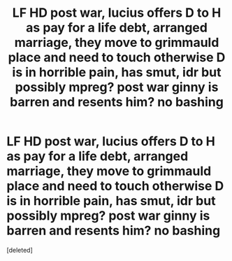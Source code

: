 #+TITLE: LF HD post war, lucius offers D to H as pay for a life debt, arranged marriage, they move to grimmauld place and need to touch otherwise D is in horrible pain, has smut, idr but possibly mpreg? post war ginny is barren and resents him? no bashing

* LF HD post war, lucius offers D to H as pay for a life debt, arranged marriage, they move to grimmauld place and need to touch otherwise D is in horrible pain, has smut, idr but possibly mpreg? post war ginny is barren and resents him? no bashing
:PROPERTIES:
:Score: 0
:DateUnix: 1588605800.0
:DateShort: 2020-May-04
:FlairText: What's That Fic?
:END:
[deleted]

